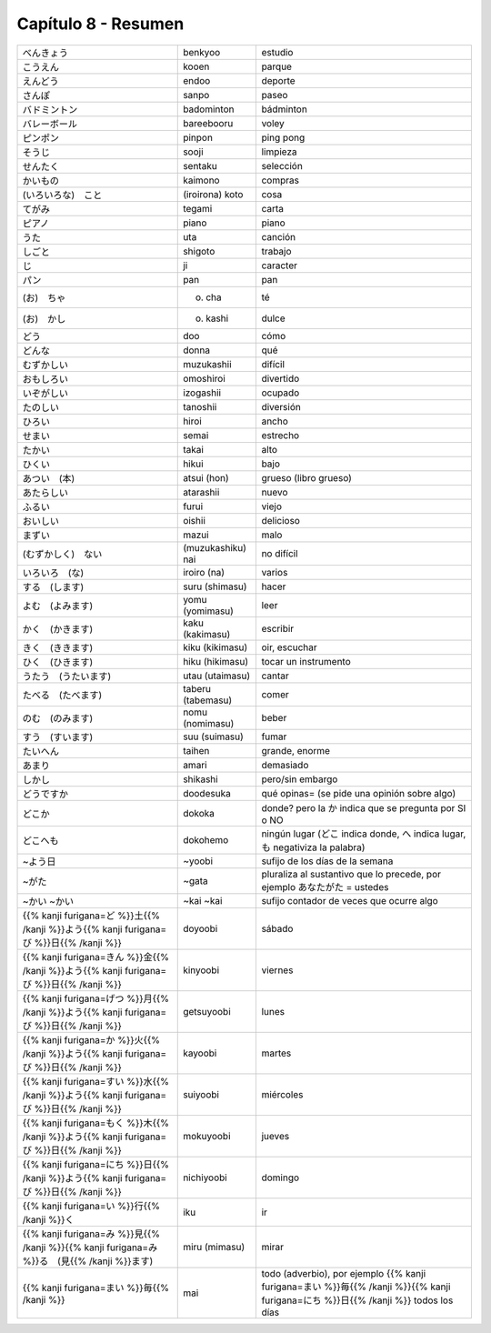 .. title: Capítulo 8
.. slug: capitulo-8
.. date: 2017-01-01 20:41:03 UTC-03:00
.. tags: japones, NihongoShojo
.. category: idiomas
.. link:
.. description: Resumen capítulo 8 del libro Nohongo Shojo
.. type: text

.. role:: raw-html(raw)
   :format: html

====================
Capítulo 8 - Resumen
====================

+---------------------+-------------------+------------------------------------+
| |benkyoo|           | benkyoo           | estudio                            |
+---------------------+-------------------+------------------------------------+
| |kooen|             | kooen             | parque                             |
+---------------------+-------------------+------------------------------------+
| |endoo|             | endoo             | deporte                            |
+---------------------+-------------------+------------------------------------+
| |sanpo|             | sanpo             | paseo                              |
+---------------------+-------------------+------------------------------------+
| |badominton|        | badominton        | bádminton                          |
+---------------------+-------------------+------------------------------------+
| |bareebooru|        | bareebooru        | voley                              |
+---------------------+-------------------+------------------------------------+
| |pinpon|            | pinpon            | ping pong                          |
+---------------------+-------------------+------------------------------------+
| |sooji|             | sooji             | limpieza                           |
+---------------------+-------------------+------------------------------------+
| |sentaku|           | sentaku           | selección                          |
+---------------------+-------------------+------------------------------------+
| |kaimono|           | kaimono           | compras                            |
+---------------------+-------------------+------------------------------------+
| |(iroirona)_koto|   | (iroirona) koto   | cosa                               |
+---------------------+-------------------+------------------------------------+
| |tegami|            | tegami            | carta                              |
+---------------------+-------------------+------------------------------------+
| |piano|             | piano             | piano                              |
+---------------------+-------------------+------------------------------------+
| |uta|               | uta               | canción                            |
+---------------------+-------------------+------------------------------------+
| |shigoto|           | shigoto           | trabajo                            |
+---------------------+-------------------+------------------------------------+
| |ji|                | ji                | caracter                           |
+---------------------+-------------------+------------------------------------+
| |pan|               | pan               | pan                                |
+---------------------+-------------------+------------------------------------+
| |(o)_cha|           | (o) cha           | té                                 |
+---------------------+-------------------+------------------------------------+
| |(o)_kashi|         | (o) kashi         | dulce                              |
+---------------------+-------------------+------------------------------------+
| |doo|               | doo               | cómo                               |
+---------------------+-------------------+------------------------------------+
| |donna|             | donna             | qué                                |
+---------------------+-------------------+------------------------------------+
| |muzukashii|        | muzukashii        | difícil                            |
+---------------------+-------------------+------------------------------------+
| |omoshiroi|         | omoshiroi         | divertido                          |
+---------------------+-------------------+------------------------------------+
| |izogashii|         | izogashii         | ocupado                            |
+---------------------+-------------------+------------------------------------+
| |tanoshii|          | tanoshii          | diversión                          |
+---------------------+-------------------+------------------------------------+
| |hiroi|             | hiroi             | ancho                              |
+---------------------+-------------------+------------------------------------+
| |semai|             | semai             | estrecho                           |
+---------------------+-------------------+------------------------------------+
| |takai|             | takai             | alto                               |
+---------------------+-------------------+------------------------------------+
| |hikui|             | hikui             | bajo                               |
+---------------------+-------------------+------------------------------------+
| |atsui_(hon)|       | atsui (hon)       | grueso (libro grueso)              |
+---------------------+-------------------+------------------------------------+
| |atarashii|         | atarashii         | nuevo                              |
+---------------------+-------------------+------------------------------------+
| |furui|             | furui             | viejo                              |
+---------------------+-------------------+------------------------------------+
| |oishii|            | oishii            | delicioso                          |
+---------------------+-------------------+------------------------------------+
| |mazui|             | mazui             | malo                               |
+---------------------+-------------------+------------------------------------+
| |(muzukashiku)_nai| | (muzukashiku) nai |  no difícil                        |
+---------------------+-------------------+------------------------------------+
| |iroiro_(na)|       | iroiro (na)       | varios                             |
+---------------------+-------------------+------------------------------------+
| |suru_(shimasu)|    | suru (shimasu)    | hacer                              |
+---------------------+-------------------+------------------------------------+
| |yomu_(yomimasu)|   | yomu (yomimasu)   | leer                               |
+---------------------+-------------------+------------------------------------+
| |kaku_(kakimasu)|   | kaku (kakimasu)   | escribir                           |
+---------------------+-------------------+------------------------------------+
| |kiku_(kikimasu)|   | kiku (kikimasu)   | oir, escuchar                      |
+---------------------+-------------------+------------------------------------+
| |hiku_(hikimasu)|   | hiku (hikimasu)   | tocar un instrumento               |
+---------------------+-------------------+------------------------------------+
| |utau_(utaimasu)|   | utau (utaimasu)   | cantar                             |
+---------------------+-------------------+------------------------------------+
| |taberu_(tabemasu)| | taberu (tabemasu) | comer                              |
+---------------------+-------------------+------------------------------------+
| |nomu_(nomimasu)|   | nomu (nomimasu)   | beber                              |
+---------------------+-------------------+------------------------------------+
| |suu_(suimasu)|     | suu (suimasu)     | fumar                              |
+---------------------+-------------------+------------------------------------+
| |taihen|            | taihen            | grande, enorme                     |
+---------------------+-------------------+------------------------------------+
| |amari|             | amari             | demasiado                          |
+---------------------+-------------------+------------------------------------+
| |shikashi|          | shikashi          | pero/sin embargo                   |
+---------------------+-------------------+------------------------------------+
| |doodesuka|         | doodesuka         | qué opinas= (se pide una opinión   |
|                     |                   | sobre algo)                        |
+---------------------+-------------------+------------------------------------+
| |dokoka|            | dokoka            | donde? pero la |dokoka_ka| indica  |
|                     |                   | que se pregunta por SI o NO        |
+---------------------+-------------------+------------------------------------+
| |dokohemo|          | dokohemo          | ningún lugar (|dokohemo_doko|      |
|                     |                   | indica donde, |dokohemo_he| indica |
|                     |                   | lugar, |dokohemo_mo| negativiza la |
|                     |                   | palabra)                           |
+---------------------+-------------------+------------------------------------+
| |~yoobi|            | ~yoobi            | sufijo de los días de la semana    |
+---------------------+-------------------+------------------------------------+
| |~gata|             | ~gata             | pluraliza al sustantivo que lo     |
|                     |                   | precede, por ejemplo               |
|                     |                   | |gata_anatagata| = ustedes         |
+---------------------+-------------------+------------------------------------+
| |~kai|              | ~kai              | sufijo contador de veces que       |
| |~kai|              | ~kai              | ocurre algo                        |
+---------------------+-------------------+------------------------------------+
| |doyoobi|           | doyoobi           | sábado                             |
+---------------------+-------------------+------------------------------------+
| |kinyoobi|          | kinyoobi          | viernes                            |
+---------------------+-------------------+------------------------------------+
| |getsuyoobi|        | getsuyoobi        | lunes                              |
+---------------------+-------------------+------------------------------------+
| |kayoobi|           | kayoobi           | martes                             |
+---------------------+-------------------+------------------------------------+
| |suiyoobi|          | suiyoobi          | miércoles                          |
+---------------------+-------------------+------------------------------------+
| |mokuyoobi|         | mokuyoobi         | jueves                             |
+---------------------+-------------------+------------------------------------+
| |nichiyoobi|        | nichiyoobi        | domingo                            |
+---------------------+-------------------+------------------------------------+
| |iku|               | iku               | ir                                 |
+---------------------+-------------------+------------------------------------+
| |miru_(mimasu)|     | miru (mimasu)     | mirar                              |
+---------------------+-------------------+------------------------------------+
| |mai|               | mai               | todo (adverbio), por ejemplo       |
|                     |                   | |mainichi| todos los días          |
+---------------------+-------------------+------------------------------------+

.. |benkyoo| replace:: べんきょう
.. |kooen| replace:: こうえん
.. |endoo| replace:: えんどう
.. |sanpo| replace:: さんぽ
.. |badominton| replace:: バドミントン
.. |bareebooru| replace:: バレーボール
.. |pinpon| replace:: ピンポン
.. |sooji| replace:: そうじ
.. |sentaku| replace:: せんたく
.. |kaimono| replace:: かいもの
.. |(iroirona)_koto| replace:: (いろいろな)　こと
.. |tegami| replace:: てがみ
.. |piano| replace:: ピアノ
.. |uta| replace:: うた
.. |shigoto| replace:: しごと
.. |ji| replace:: じ
.. |pan| replace:: パン
.. |(o)_cha| replace:: (お)　ちゃ
.. |(o)_kashi| replace:: (お)　かし
.. |doo| replace:: どう
.. |donna| replace:: どんな
.. |muzukashii| replace:: むずかしい
.. |omoshiroi| replace:: おもしろい
.. |izogashii| replace:: いぞがしい
.. |tanoshii| replace:: たのしい
.. |hiroi| replace:: ひろい
.. |semai| replace:: せまい
.. |takai| replace:: たかい
.. |hikui| replace:: ひくい
.. |atsui_(hon)| replace:: あつい　(本)
.. |atarashii| replace:: あたらしい
.. |furui| replace:: ふるい
.. |oishii| replace:: おいしい
.. |mazui| replace:: まずい
.. |(muzukashiku)_nai| replace:: (むずかしく)　ない
.. |iroiro_(na)| replace:: いろいろ　(な)
.. |suru_(shimasu)| replace:: する　(します)
.. |yomu_(yomimasu)| replace:: よむ　(よみます)
.. |kaku_(kakimasu)| replace:: かく　(かきます)
.. |kiku_(kikimasu)| replace:: きく　(ききます)
.. |hiku_(hikimasu)| replace:: ひく　(ひきます)
.. |utau_(utaimasu)| replace:: うたう　(うたいます)
.. |taberu_(tabemasu)| replace:: たべる　(たべます)
.. |nomu_(nomimasu)| replace:: のむ　(のみます)
.. |suu_(suimasu)| replace:: すう　(すいます)
.. |taihen| replace:: たいへん
.. |amari| replace:: あまり
.. |shikashi| replace:: しかし
.. |doodesuka| replace:: どうですか
.. |dokoka| replace:: どこか
.. |dokohemo| replace:: どこへも
.. |~yoobi| replace:: ~よう日
.. |~gata| replace:: ~がた
.. |~kai| replace:: ~かい
.. |doyoobi| replace:: {{% kanji furigana=ど %}}土{{% /kanji %}}よう{{% kanji furigana=び %}}日{{% /kanji %}}
.. |kinyoobi| replace:: {{% kanji furigana=きん %}}金{{% /kanji %}}よう{{% kanji furigana=び %}}日{{% /kanji %}}
.. |getsuyoobi| replace:: {{% kanji furigana=げつ %}}月{{% /kanji %}}よう{{% kanji furigana=び %}}日{{% /kanji %}}
.. |kayoobi| replace:: {{% kanji furigana=か %}}火{{% /kanji %}}よう{{% kanji furigana=び %}}日{{% /kanji %}}
.. |suiyoobi| replace:: {{% kanji furigana=すい %}}水{{% /kanji %}}よう{{% kanji furigana=び %}}日{{% /kanji %}}
.. |mokuyoobi| replace:: {{% kanji furigana=もく %}}木{{% /kanji %}}よう{{% kanji furigana=び %}}日{{% /kanji %}}
.. |nichiyoobi| replace:: {{% kanji furigana=にち %}}日{{% /kanji %}}よう{{% kanji furigana=び %}}日{{% /kanji %}}
.. |iku| replace:: {{% kanji furigana=い %}}行{{% /kanji %}}く
.. |miru_(mimasu)| replace:: {{% kanji furigana=み %}}見{{% /kanji %}}{{% kanji furigana=み %}}る　(見{{% /kanji %}}ます)
.. |mai| replace:: {{% kanji furigana=まい %}}毎{{% /kanji %}}
.. |mainichi| replace:: {{% kanji furigana=まい %}}毎{{% /kanji %}}{{% kanji furigana=にち %}}日{{% /kanji %}}
.. |dokoka_ka| replace:: か
.. |dokohemo_doko| replace:: どこ
.. |dokohemo_he| replace:: へ
.. |dokohemo_mo| replace:: も
.. |gata_anatagata| replace:: あなたがた
